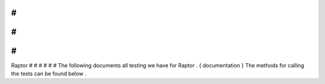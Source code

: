 #
#
#
#
#
#
Raptor
#
#
#
#
#
#
The
following
documents
all
testing
we
have
for
Raptor
.
{
documentation
}
The
methods
for
calling
the
tests
can
be
found
below
.
